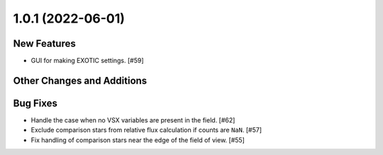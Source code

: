 1.0.1 (2022-06-01)
------------------

New Features
^^^^^^^^^^^^

+ GUI for making EXOTIC settings. [#59]

Other Changes and Additions
^^^^^^^^^^^^^^^^^^^^^^^^^^^

Bug Fixes
^^^^^^^^^

+ Handle the case when no VSX variables are present in the field. [#62]

+ Exclude comparison stars from relative flux calculation if counts are ``NaN``. [#57]

+ Fix handling of comparison stars near the edge of the field of view. [#55]
